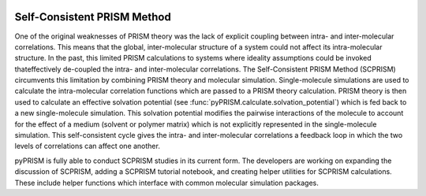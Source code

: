 
.. image:: ../img/scprism.png
    :width: 300px
    :align: center

.. _SCPRISM:

Self-Consistent PRISM Method
============================

One of the original weaknesses of PRISM theory was the lack of explicit
coupling between intra- and inter-molecular correlations. This means that the
global, inter-molecular structure of a system could not affect its
intra-molecular structure.  In the past, this limited PRISM calculations to
systems where ideality assumptions could be invoked thateffectively de-coupled
the intra- and inter-molecular correlations. The Self-Consistent PRISM Method
(SCPRISM) circumvents this limitation by combining PRISM theory and molecular
simulation. Single-molecule simulations are used to calculate the
intra-molecular correlation functions which are passed to a PRISM theory
calculation. PRISM theory is then used to calculate an effective
solvation potential (see :func:`pyPRISM.calculate.solvation_potential`)
which is fed back to a new single-molecule simulation. This solvation potential
modifies the pairwise interactions of the molecule to account for the effect of
a medium (solvent or polymer matrix) which is not explicitly represented in the
single-molecule simulation. This self-consistent cycle gives the intra- and
inter-molecular correlations a feedback loop in which the two levels of
correlations can affect one another.


pyPRISM is fully able to conduct SCPRISM studies in its current form. The
developers are working on expanding the discussion of SCPRISM, adding a SCPRISM
tutorial notebook, and creating helper utilities for SCPRISM calculations.
These include helper functions which interface with common molecular simulation
packages. 
